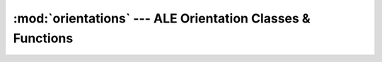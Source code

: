 :mod:`orientations` --- ALE Orientation Classes & Functions
===========================================================

.. doxygenfile:: Orientations.h
   :project: ALE
